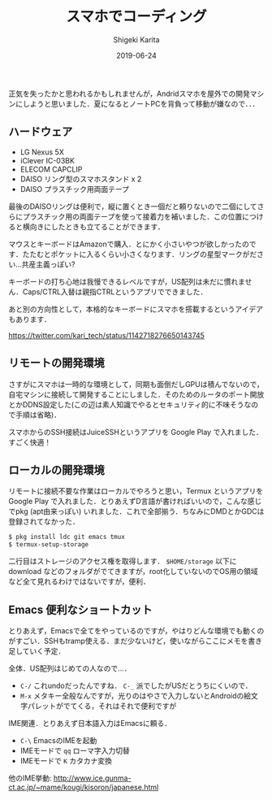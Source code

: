 #+title: スマホでコーディング
#+summary:
#+categories: Programming
#+tags: Android D
#+draft: false
#+date: 2019-06-24
#+author: Shigeki Karita
#+isCJKLanguage: true
#+markup: org
#+toc: false

正気を失ったかと思われるかもしれませんが，Andridスマホを屋外での開発マシンにしようと思いました．夏になるとノートPCを背負って移動が嫌なので．．．

** ハードウェア

[[file:./front.jpg]]

+ LG Nexus 5X
+ iClever IC-03BK
+ ELECOM CAPCLIP
+ DAISO リング型のスマホスタンド x 2
+ DAISO プラスチック用両面テープ

最後のDAISOリングは便利で，縦に置くとき一個だと頼りないので二個にしてさらにプラスチック用の両面テープを使って接着力を補いました．この位置につけると横向きにしたときも立てることができます．

[[file:./back.jpg]]

マウスとキーボードはAmazonで購入．とにかく小さいやつが欲しかったのです．たたむとポケットに入るくらい小さくなります．リングの星型マークがださい...共産主義っぽい?

[[file:./fold.jpg]]

キーボードの打ち心地は我慢できるレベルですが，US配列は未だに慣れません．Caps/CTRL入替は親指CTRLというアプリでできました．

あと別の方向性として，本格的なキーボードにスマホを搭載するというアイデアもあります．

[[https://twitter.com/kari_tech/status/1142718276650143745]]

** リモートの開発環境

さすがにスマホは一時的な環境として，同期も面倒だしGPUは積んでないので，自宅マシンに接続して開発することにしました．そのためのルータのポート開放とかDDNS設定した(この辺は素人知識でやるとセキュリティ的に不味そうなので手順は省略)．

スマホからのSSH接続はJuiceSSHというアプリを Google Play で入れました．すごく快適！


** ローカルの開発環境

リモートに接続不要な作業はローカルでやろうと思い，Termux というアプリを Google Play で入れました．とりあえずD言語が書ければいいので，こんな感じでpkg (apt由来っぽい) いれました．これで全部揃う．ちなみにDMDとかGDCは登録されてなかった．

#+BEGIN_SRC bash
$ pkg install ldc git emacs tmux
$ termux-setup-storage
#+END_SRC

二行目はストレージのアクセス権を取得します． ~$HOME/storage~ 以下に download などのフォルダがでてきますが，root化していないのでOS用の領域など全て見れるわけではないですが，便利．

** Emacs 便利なショートカット

とりあえず，Emacsで全てをやっているのですが，やはりどんな環境でも動くのがすごい．SSHもtramp使える．まだ少ないけど，使いながらここにメモを書き足していく予定．

全体．US配列はじめての人なので...．

+ ~C-/~ これundoだったんですね． ~C-_~ 派でしたがUSだとうちにくいので．
+ ~M-x~ メタキー全般なんですが，光りのはやさで入力しないとAndroidの絵文字パレットがでてくる，それはそれで便利ですが

IME関連．とりあえず日本語入力はEmacsに頼る．

+ ~C-\~ EmacsのIMEを起動
+ IMEモードで ~qq~ ローマ字入力切替
+ IMEモードで ~K~ カタカナ変換

他のIME挙動: [[http://www.ice.gunma-ct.ac.jp/~mame/kougi/kisoron/japanese.html]]
